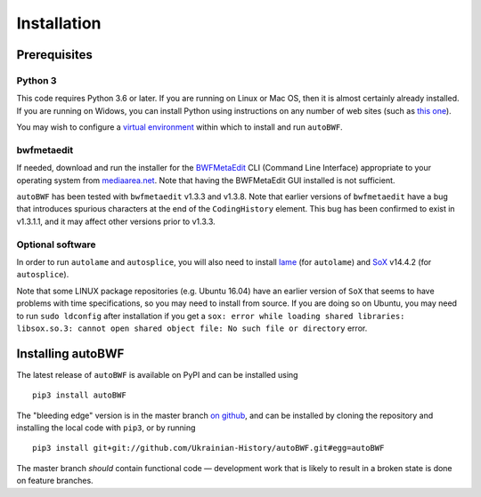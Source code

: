 Installation
================

Prerequisites
++++++++++++++

Python 3
------------

This code requires Python 3.6 or later. If you are running on Linux or Mac OS,
then it is almost certainly already installed. If you are running on Widows,
you can install Python using instructions on any number of web
sites (such as `this one
<https://www.digitalocean.com/community/tutorials/how-to-install-
python-3-and-set-up-a-local-programming-environment-on-windows-10>`_).

You may wish to configure a `virtual environment
<https://docs.python-guide.org/dev/virtualenvs/>`_ within which to install and
run ``autoBWF``.

bwfmetaedit
----------------------------
If needed, download and run the installer for the `BWFMetaEdit
<https://mediaarea.net/BWFMetaEdit>`_ CLI (Command Line Interface) appropriate
to your operating system from `mediaarea.net <https://mediaarea
.net/BWFMetaEdit/Download>`_. Note that having the BWFMetaEdit GUI
installed is not sufficient.

``autoBWF`` has been tested with ``bwfmetaedit`` v1.3.3 and v1.3.8. Note that
earlier versions of ``bwfmetaedit`` have a bug that introduces spurious characters
at the end of the ``CodingHistory`` element. This bug has been confirmed to exist
in v1.3.1.1, and it may affect other versions prior to v1.3.3.

Optional software
----------------------

In order to run ``autolame`` and ``autosplice``, you will also need to install
`lame <http://lame.sourceforge.net/>`_ (for ``autolame``) and `SoX <http://sox
.sourceforge.net/>`_ v14.4.2 (for ``autosplice``).

Note that some LINUX package repositories (e.g. Ubuntu 16.04) have an earlier
version of ``SoX`` that seems to have problems with time specifications, so you
may need to install from source. If you are doing so on Ubuntu, you may need to
run ``sudo ldconfig`` after installation if you get a ``sox: error while loading
shared libraries: libsox.so.3: cannot open shared object file: No such file or
directory`` error.

Installing autoBWF
+++++++++++++++++++++++++

The latest release of ``autoBWF`` is available on PyPI and can be installed using ::

    pip3 install autoBWF

The "bleeding edge" version is in the master branch `on github <https://github
.com/Ukrainian-History/autoBWF>`_, and can be installed by cloning the repository
and installing the local code with ``pip3``, or by running ::

    pip3 install git+git://github.com/Ukrainian-History/autoBWF.git#egg=autoBWF

The master branch *should* contain functional code — development work that is likely
to result in a broken state is done on feature branches.
